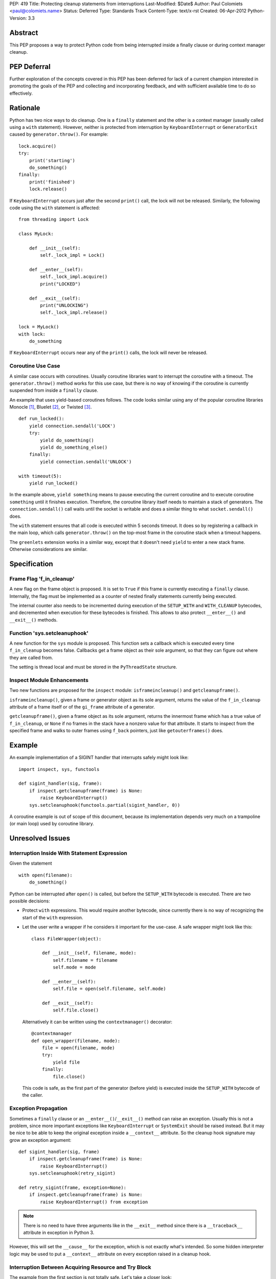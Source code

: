 PEP: 419
Title: Protecting cleanup statements from interruptions
Last-Modified: $Date$
Author: Paul Colomiets <paul@colomiets.name>
Status: Deferred
Type: Standards Track
Content-Type: text/x-rst
Created: 06-Apr-2012
Python-Version: 3.3


Abstract
========

This PEP proposes a way to protect Python code from being interrupted
inside a finally clause or during context manager cleanup.

PEP Deferral
============

Further exploration of the concepts covered in this PEP has been deferred
for lack of a current champion interested in promoting the goals of the PEP
and collecting and incorporating feedback, and with sufficient available
time to do so effectively.


Rationale
=========

Python has two nice ways to do cleanup.  One is a ``finally``
statement and the other is a context manager (usually called using a
``with`` statement).  However, neither is protected from interruption
by ``KeyboardInterrupt`` or ``GeneratorExit`` caused by
``generator.throw()``.  For example::

    lock.acquire()
    try:
        print('starting')
        do_something()
    finally:
        print('finished')
        lock.release()

If ``KeyboardInterrupt`` occurs just after the second ``print()``
call, the lock will not be released.  Similarly, the following code
using the ``with`` statement is affected::

    from threading import Lock

    class MyLock:

        def __init__(self):
            self._lock_impl = Lock()

        def __enter__(self):
            self._lock_impl.acquire()
            print("LOCKED")

        def __exit__(self):
            print("UNLOCKING")
            self._lock_impl.release()

    lock = MyLock()
    with lock:
        do_something

If ``KeyboardInterrupt`` occurs near any of the ``print()`` calls, the
lock will never be released.


Coroutine Use Case
------------------

A similar case occurs with coroutines.  Usually coroutine libraries
want to interrupt the coroutine with a timeout.  The
``generator.throw()`` method works for this use case, but there is no
way of knowing if the coroutine is currently suspended from inside a
``finally`` clause.

An example that uses yield-based coroutines follows.  The code looks
similar using any of the popular coroutine libraries Monocle [1]_,
Bluelet [2]_, or Twisted [3]_. ::

    def run_locked():
        yield connection.sendall('LOCK')
        try:
            yield do_something()
            yield do_something_else()
        finally:
            yield connection.sendall('UNLOCK')

    with timeout(5):
        yield run_locked()

In the example above, ``yield something`` means to pause executing the
current coroutine and to execute coroutine ``something`` until it
finishes execution.  Therefore, the coroutine library itself needs to
maintain a stack of generators.  The ``connection.sendall()`` call waits
until the socket is writable and does a similar thing to what
``socket.sendall()`` does.

The ``with`` statement ensures that all code is executed within 5
seconds timeout.  It does so by registering a callback in the main
loop, which calls ``generator.throw()`` on the top-most frame in the
coroutine stack when a timeout happens.

The ``greenlets`` extension works in a similar way, except that it
doesn't need ``yield`` to enter a new stack frame.  Otherwise
considerations are similar.


Specification
=============

Frame Flag 'f_in_cleanup'
-------------------------

A new flag on the frame object is proposed.  It is set to ``True`` if
this frame is currently executing a ``finally`` clause.  Internally,
the flag must be implemented as a counter of nested finally statements
currently being executed.

The internal counter also needs to be incremented during execution of
the ``SETUP_WITH`` and ``WITH_CLEANUP`` bytecodes, and decremented
when execution for these bytecodes is finished.  This allows to also
protect ``__enter__()`` and ``__exit__()`` methods.


Function 'sys.setcleanuphook'
-----------------------------

A new function for the ``sys`` module is proposed.  This function sets
a callback which is executed every time ``f_in_cleanup`` becomes
false.  Callbacks get a frame object as their sole argument, so that
they can figure out where they are called from.

The setting is thread local and must be stored in the
``PyThreadState`` structure.


Inspect Module Enhancements
---------------------------

Two new functions are proposed for the ``inspect`` module:
``isframeincleanup()`` and ``getcleanupframe()``.

``isframeincleanup()``, given a frame or generator object as its sole
argument, returns the value of the ``f_in_cleanup`` attribute of a
frame itself or of the ``gi_frame`` attribute of a generator.

``getcleanupframe()``, given a frame object as its sole argument,
returns the innermost frame which has a true value of
``f_in_cleanup``, or ``None`` if no frames in the stack have a nonzero
value for that attribute.  It starts to inspect from the specified
frame and walks to outer frames using ``f_back`` pointers, just like
``getouterframes()`` does.


Example
=======

An example implementation of a SIGINT handler that interrupts safely
might look like::

    import inspect, sys, functools

    def sigint_handler(sig, frame):
        if inspect.getcleanupframe(frame) is None:
            raise KeyboardInterrupt()
        sys.setcleanuphook(functools.partial(sigint_handler, 0))

A coroutine example is out of scope of this document, because its
implementation depends very much on a trampoline (or main loop) used
by coroutine library.


Unresolved Issues
=================

Interruption Inside With Statement Expression
---------------------------------------------

Given the statement ::

    with open(filename):
        do_something()

Python can be interrupted after ``open()`` is called, but before the
``SETUP_WITH`` bytecode is executed.  There are two possible
decisions:

* Protect ``with`` expressions.  This would require another bytecode,
  since currently there is no way of recognizing the start of the
  ``with`` expression.

* Let the user write a wrapper if he considers it important for the
  use-case.  A safe wrapper might look like this::

      class FileWrapper(object):

          def __init__(self, filename, mode):
              self.filename = filename
              self.mode = mode

          def __enter__(self):
              self.file = open(self.filename, self.mode)

          def __exit__(self):
              self.file.close()

  Alternatively it can be written using the ``contextmanager()``
  decorator::

      @contextmanager
      def open_wrapper(filename, mode):
          file = open(filename, mode)
          try:
              yield file
          finally:
              file.close()

  This code is safe, as the first part of the generator (before yield)
  is executed inside the ``SETUP_WITH`` bytecode of the caller.


Exception Propagation
---------------------

Sometimes a ``finally`` clause or an ``__enter__()``/``__exit__()``
method can raise an exception.  Usually this is not a problem, since
more important exceptions like ``KeyboardInterrupt`` or ``SystemExit``
should be raised instead.  But it may be nice to be able to keep the
original exception inside a ``__context__`` attribute.  So the cleanup
hook signature may grow an exception argument::

    def sigint_handler(sig, frame)
        if inspect.getcleanupframe(frame) is None:
            raise KeyboardInterrupt()
        sys.setcleanuphook(retry_sigint)

    def retry_sigint(frame, exception=None):
        if inspect.getcleanupframe(frame) is None:
            raise KeyboardInterrupt() from exception

.. note::

   There is no need to have three arguments like in the ``__exit__``
   method since there is a ``__traceback__`` attribute in exception in
   Python 3.

However, this will set the ``__cause__`` for the exception, which is
not exactly what's intended.  So some hidden interpreter logic may be
used to put a ``__context__`` attribute on every exception raised in a
cleanup hook.


Interruption Between Acquiring Resource and Try Block
-----------------------------------------------------

The example from the first section is not totally safe.  Let's take a
closer look::

    lock.acquire()
    try:
        do_something()
    finally:
        lock.release()

The problem might occur if the code is interrupted just after
``lock.acquire()`` is executed but before the ``try`` block is
entered.

There is no way the code can be fixed unmodified.  The actual fix
depends very much on the use case.  Usually code can be fixed using a
``with`` statement::

    with lock:
        do_something()

However, for coroutines one usually can't use the ``with`` statement
because you need to ``yield`` for both the acquire and release
operations.  So the code might be rewritten like this::

    try:
        yield lock.acquire()
        do_something()
    finally:
        yield lock.release()

The actual locking code might need more code to support this use case,
but the implementation is usually trivial, like this: check if the
lock has been acquired and unlock if it is.


Handling EINTR Inside a Finally
-------------------------------

Even if a signal handler is prepared to check the ``f_in_cleanup``
flag, ``InterruptedError`` might be raised in the cleanup handler,
because the respective system call returned an ``EINTR`` error.  The
primary use cases are prepared to handle this:

* Posix mutexes never return ``EINTR``

* Networking libraries are always prepared to handle ``EINTR``

* Coroutine libraries are usually interrupted with the ``throw()``
  method, not with a signal

The platform-specific function ``siginterrupt()`` might be used to
remove the need to handle ``EINTR``.  However, it may have hardly
predictable consequences, for example ``SIGINT`` a handler is never
called if the main thread is stuck inside an IO routine.

A better approach would be to have the code, which is usually used in
cleanup handlers, be prepared to handle ``InterruptedError``
explicitly.  An example of such code might be a file-based lock
implementation.

``signal.pthread_sigmask`` can be used to block signals inside
cleanup handlers which can be interrupted with ``EINTR``.


Setting Interruption Context Inside Finally Itself
--------------------------------------------------

Some coroutine libraries may need to set a timeout for the finally
clause itself.  For example::

    try:
        do_something()
    finally:
        with timeout(0.5):
            try:
                yield do_slow_cleanup()
            finally:
                yield do_fast_cleanup()

With current semantics, timeout will either protect the whole ``with``
block or nothing at all, depending on the implementation of each
library.  What the author intended is to treat ``do_slow_cleanup`` as
ordinary code, and ``do_fast_cleanup`` as a cleanup (a
non-interruptible one).

A similar case might occur when using greenlets or tasklets.

This case can be fixed by exposing ``f_in_cleanup`` as a counter, and
by calling a cleanup hook on each decrement.  A coroutine library may
then remember the value at timeout start, and compare it on each hook
execution.

But in practice, the example is considered to be too obscure to take
into account.


Modifying KeyboardInterrupt
---------------------------

It should be decided if the default ``SIGINT`` handler should be
modified to use the described mechanism.  The initial proposition is
to keep old behavior, for two reasons:

* Most application do not care about cleanup on exit (either they do
  not have external state, or they modify it in crash-safe way).

* Cleanup may take too much time, not giving user a chance to
  interrupt an application.

The latter case can be fixed by allowing an unsafe break if a
``SIGINT`` handler is called twice, but it seems not worth the
complexity.


Alternative Python Implementations Support
==========================================

We consider ``f_in_cleanup`` an implementation detail.  The actual
implementation may have some fake frame-like object passed to signal
handler, cleanup hook and returned from ``getcleanupframe()``.  The
only requirement is that the ``inspect`` module functions work as
expected on these objects.  For this reason, we also allow to pass a
generator object to the ``isframeincleanup()`` function, which removes
the need to use the ``gi_frame`` attribute.

It might be necessary to specify that ``getcleanupframe()`` must
return the same object that will be passed to cleanup hook at the next
invocation.


Alternative Names
=================

The original proposal had a ``f_in_finally`` frame attribute, as the
original intention was to protect ``finally`` clauses.  But as it grew
up to protecting ``__enter__`` and ``__exit__`` methods too, the
``f_in_cleanup`` name seems better.  Although the ``__enter__`` method
is not a cleanup routine, it at least relates to cleanup done by
context managers.

``setcleanuphook``, ``isframeincleanup`` and ``getcleanupframe`` can
be unobscured to ``set_cleanup_hook``, ``is_frame_in_cleanup`` and
``get_cleanup_frame``, although they follow the naming convention of
their respective modules.


Alternative Proposals
=====================

Propagating 'f_in_cleanup' Flag Automatically
---------------------------------------------

This can make ``getcleanupframe()`` unnecessary.  But for yield-based
coroutines you need to propagate it yourself.  Making it writable
leads to somewhat unpredictable behavior of ``setcleanuphook()``.


Add Bytecodes 'INCR_CLEANUP', 'DECR_CLEANUP'
--------------------------------------------

These bytecodes can be used to protect the expression inside the
``with`` statement, as well as making counter increments more explicit
and easy to debug (visible inside a disassembly).  Some middle ground
might be chosen, like ``END_FINALLY`` and ``SETUP_WITH`` implicitly
decrementing the counter (``END_FINALLY`` is present at end of every
``with`` suite).

However, adding new bytecodes must be considered very carefully.


Expose 'f_in_cleanup' as a Counter
----------------------------------

The original intention was to expose a minimum of needed
functionality.  However, as we consider the frame flag
``f_in_cleanup`` an implementation detail, we may expose it as a
counter.

Similarly, if we have a counter we may need to have the cleanup hook
called on every counter decrement.  It's unlikely to have much
performance impact as nested finally clauses are an uncommon case.


Add code object flag 'CO_CLEANUP'
---------------------------------

As an alternative to set the flag inside the ``SETUP_WITH`` and
``WITH_CLEANUP`` bytecodes, we can introduce a flag ``CO_CLEANUP``.
When the interpreter starts to execute code with ``CO_CLEANUP`` set,
it sets ``f_in_cleanup`` for the whole function body.  This flag is
set for code objects of ``__enter__`` and ``__exit__`` special
methods.  Technically it might be set on functions called
``__enter__`` and ``__exit__``.

This seems to be less clear solution.  It also covers the case where
``__enter__`` and ``__exit__`` are called manually.  This may be
accepted either as a feature or as an unnecessary side-effect (or,
though unlikely, as a bug).

It may also impose a problem when ``__enter__`` or ``__exit__``
functions are implemented in C, as there is no code object to check
for the ``f_in_cleanup`` flag.


Have Cleanup Callback on Frame Object Itself
--------------------------------------------

The frame object may be extended to have a ``f_cleanup_callback``
member which is called when ``f_in_cleanup`` is reset to 0.  This
would help to register different callbacks to different coroutines.

Despite its apparent beauty, this solution doesn't add anything, as
the two primary use cases are:

* Setting the callback in a signal handler.  The callback is
  inherently a single one for this case.

* Use a single callback per loop for the coroutine use case.  Here, in
  almost all cases, there is only one loop per thread.


No Cleanup Hook
---------------

The original proposal included no cleanup hook specification, as there
are a few ways to achieve the same using current tools:

* Using ``sys.settrace()`` and the ``f_trace`` callback.  This may
  impose some problem to debugging, and has a big performance impact
  (although interrupting doesn't happen very often).

* Sleeping a bit more and trying again.  For a coroutine library this
  is easy.  For signals it may be achieved using ``signal.alert``.

Both methods are considered too impractical and a way to catch exit
from ``finally`` clauses is proposed.


References
==========

.. [1] Monocle
   https://github.com/saucelabs/monocle

.. [2] Bluelet
   https://github.com/sampsyo/bluelet

.. [3] Twisted: inlineCallbacks
   https://twisted.org/documents/8.1.0/api/twisted.internet.defer.html

[4] Original discussion
\   https://mail.python.org/pipermail/python-ideas/2012-April/014705.html

[5] Implementation of PEP 419
\   https://github.com/python/cpython/issues/58935

Copyright
=========

This document has been placed in the public domain.
